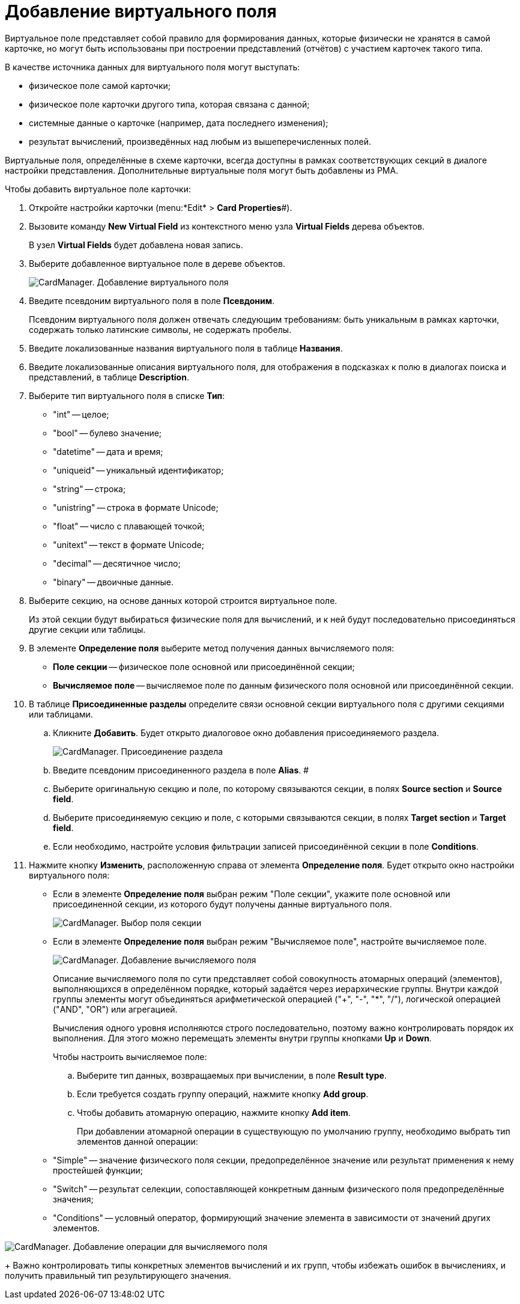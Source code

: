 =  Добавление виртуального поля

Виртуальное поле представляет собой правило для формирования данных, которые физически не хранятся в самой карточке, но могут быть использованы при построении представлений (отчётов) с участием карточек такого типа.

В качестве источника данных для виртуального поля могут выступать:

* физическое поле самой карточки;
* физическое поле карточки другого типа, которая связана с данной;
* системные данные о карточке (например, дата последнего изменения);
* результат вычислений, произведённых над любым из вышеперечисленных полей.

Виртуальные поля, определённые в схеме карточки, всегда доступны в рамках соответствующих секций в диалоге настройки представления. Дополнительные виртуальные поля могут быть добавлены из РМА.

Чтобы добавить виртуальное поле карточки:

. Откройте настройки карточки (menu:*Edit* > *Card Properties*#).
. Вызовите команду *New Virtual Field* из контекстного меню узла [.keyword]*Virtual Fields* дерева объектов.
+
В узел [.keyword]*Virtual Fields* будет добавлена новая запись.
. Выберите добавленное виртуальное поле в дереве объектов.
+
image::cardmanager_addvirtualfield.png[CardManager. Добавление виртуального поля]
. Введите псевдоним виртуального поля в поле *Псевдоним*.
+
Псевдоним виртуального поля должен отвечать следующим требованиям: быть уникальным в рамках карточки, содержать только латинские символы, не содержать пробелы.
. Введите локализованные названия виртуального поля в таблице *Названия*.
. Введите локализованные описания виртуального поля, для отображения в подсказках к полю в диалогах поиска и представлений, в таблице *Description*.
. Выберите тип виртуального поля в списке *Тип*:
* "int" -- целое;
* "bool" -- булево значение;
* "datetime" -- дата и время;
* "uniqueid" -- уникальный идентификатор;
* "string" -- строка;
* "unistring" -- строка в формате Unicode;
* "float" -- число с плавающей точкой;
* "unitext" -- текст в формате Unicode;
* "decimal" -- десятичное число;
* "binary" -- двоичные данные.
. Выберите секцию, на основе данных которой строится виртуальное поле.
+
Из этой секции будут выбираться физические поля для вычислений, и к ней будут последовательно присоединяться другие секции или таблицы.
. В элементе *Определение поля* выберите метод получения данных вычисляемого поля:
* *Поле секции* -- физическое поле основной или присоединённой секции;
* *Вычисляемое поле* -- вычисляемое поле по данным физического поля основной или присоединённой секции.
. В таблице *Присоединенные разделы* определите связи основной секции виртуального поля с другими секциями или таблицами.
[loweralpha]
.. Кликните *Добавить*. Будет открыто диалоговое окно добавления присоединяемого раздела.
+
image::cardmanager_addvirtualfield_join.png[CardManager. Присоединение раздела]
.. Введите псевдоним присоединенного раздела в поле *Alias*. #
.. Выберите оригинальную секцию и поле, по которому связываются секции, в полях *Source section* и *Source field*.
.. Выберите присоединяемую секцию и поле, с которыми связываются секции, в полях *Target section* и *Target field*.
.. Если необходимо, настройте условия фильтрации записей присоединённой секции в поле *Conditions*.
. Нажмите кнопку *Изменить*, расположенную справа от элемента *Определение поля*. Будет открыто окно настройки виртуального поля:
* Если в элементе *Определение поля* выбран режим "Поле секции", укажите поле основной или присоединенной секции, из которого будут получены данные виртуального поля.
+
image::cardmanager_addvirtualfield_addsectionfield.png[CardManager. Выбор поля секции]
* Если в элементе *Определение поля* выбран режим "Вычисляемое поле", настройте вычисляемое поле.
+
image::cardmanager_addvirtualfield_addcomputedfield.png[CardManager. Добавление вычисляемого поля]
+
Описание вычисляемого поля по сути представляет собой совокупность атомарных операций (элементов), выполняющихся в определённом порядке, который задаётся через иерархические группы. Внутри каждой группы элементы могут объединяться арифметической операцией ("+", "-", "*", "/"), логической операцией ("AND", "OR") или агрегацией.
+
Вычисления одного уровня исполняются строго последовательно, поэтому важно контролировать порядок их выполнения. Для этого можно перемещать элементы внутри группы кнопками *Up* и *Down*.
+
Чтобы настроить вычисляемое поле:
[loweralpha]
.. Выберите тип данных, возвращаемых при вычислении, в поле *Result type*.
.. Если требуется создать группу операций, нажмите кнопку *Add group*.
.. Чтобы добавить атомарную операцию, нажмите кнопку *Add item*.
+
При добавлении атомарной операции в существующую по умолчанию группу, необходимо выбрать тип элементов данной операции:

* "Simple" -- значение физического поля секции, предопределённое значение или результат применения к нему простейшей функции;
* "Switch" -- результат селекции, сопоставляющей конкретным данным физического поля предопределённые значения;
* "Conditions" -- условный оператор, формирующий значение элемента в зависимости от значений других элементов.

image::cardmanager_addvirtualfield_addcomputedfield_addpart.png[CardManager. Добавление операции для вычисляемого поля]
+
Важно контролировать типы конкретных элементов вычислений и их групп, чтобы избежать ошибок в вычислениях, и получить правильный тип результирующего значения.
